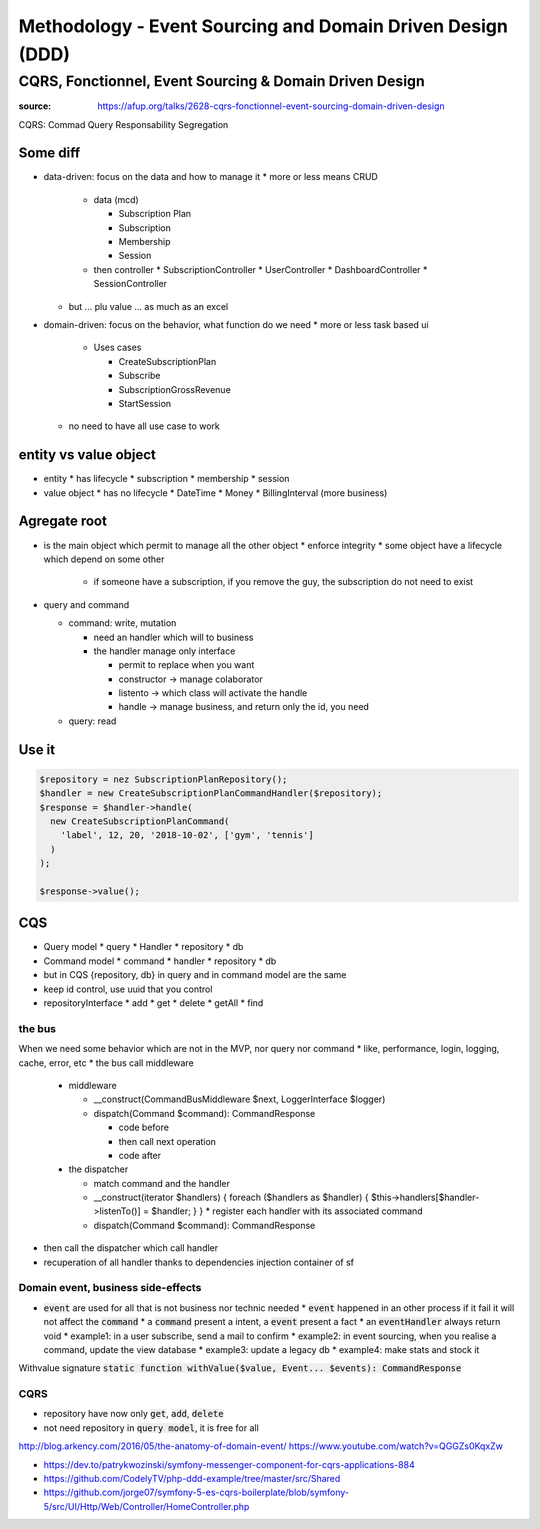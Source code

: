 Methodology - Event Sourcing and Domain Driven Design (DDD)
###########################################################

CQRS, Fonctionnel, Event Sourcing & Domain Driven Design
********************************************************

:source: https://afup.org/talks/2628-cqrs-fonctionnel-event-sourcing-domain-driven-design

CQRS: Commad Query Responsability Segregation

Some diff
=========

* data-driven: focus on the data and how to manage it
  * more or less means CRUD

    * data (mcd)

      * Subscription Plan
      * Subscription
      * Membership
      * Session
    * then controller
      * SubscriptionController
      * UserController
      * DashboardController
      * SessionController

  * but ... plu value ... as much as an excel

* domain-driven: focus on the behavior, what function do we need
  * more or less task based ui

    * Uses cases

      * CreateSubscriptionPlan
      * Subscribe
      * SubscriptionGrossRevenue
      * StartSession

  * no need to have all use case to work

entity vs value object
======================

* entity
  * has lifecycle
  * subscription
  * membership
  * session
* value object
  * has no lifecycle
  * DateTime
  * Money
  * BillingInterval (more business)

Agregate root
=============

* is the main object which permit to manage all the other object
  * enforce integrity
  * some object have a lifecycle which depend on some other

    * if someone have a subscription, if you remove the guy, the subscription do not need to exist

* query and command

  * command: write, mutation

    * need an handler which will to business
    * the handler manage only interface

      * permit to replace when you want
      * constructor -> manage colaborator
      * listento -> which class will activate the handle
      * handle -> manage business, and return only the id, you need 
  * query: read

Use it
======

.. code-block:: php

    $repository = nez SubscriptionPlanRepository();
    $handler = new CreateSubscriptionPlanCommandHandler($repository);
    $response = $handler->handle(
      new CreateSubscriptionPlanCommand(
        'label', 12, 20, '2018-10-02', ['gym', 'tennis']
      )
    );

    $response->value();

CQS
===

* Query model
  * query
  * Handler
  * repository
  * db
* Command model
  * command
  * handler
  * repository
  * db
* but in CQS {repository, db} in query and in command model are the same
* keep id control, use uuid that you control
* repositoryInterface
  * add
  * get
  * delete
  * getAll
  * find

the bus
-------

When we need some behavior which are not in the MVP, nor query nor command
* like, performance, login, logging, cache, error, etc
* the bus call middleware

  * middleware

    * __construct(CommandBusMiddleware $next, LoggerInterface $logger)
    * dispatch(Command $command): CommandResponse

      * code before
      * then call next operation
      * code after

  * the dispatcher

    * match command and the handler
    * __construct(iterator $handlers) { foreach ($handlers as $handler) { $this->handlers[$handler->listenTo()] = $handler; } }
      * register each handler with its associated command
    * dispatch(Command $command): CommandResponse

* then call the dispatcher which call handler
* recuperation of all handler thanks to dependencies injection container of sf

.. code-block:: php
    :name: dispatcher
    :caption: dispatcher

    class CommandBusDispatcher implements CommandBusMiddleware
    {
      public function __construct(iterator $handlers) {
        foreach ($handlers as $handler) {
          $this->handlers[$handler->listenTo()] = $handler;
        }
      }

      public function dispatch(Command $command): CommandResponse {
        $commandClass = get_class($command);
        $handler = $this->handlers[$commandClass];
        if ($handler == null) {
          throw new \LogicException(
            "Handler for command $commandClass not found"
          );
        }

        return $handler->handle($command);
      }
    }

.. code-block:: php
    :name: CommandBusFactory
    :caption: CommandBusFactory

    Class CommandBusFactory
    {
      static function build(
        iterable $handler,
        Logger $logger
      ): CommandBus {
        return new LoggerBusMiddleWare(
          new CommandBusDispatcher($handler),
          $logger
        );
      }
    }

.. code-block:: php
    :name: src/Kernel.php
    :caption: src/Kernel.php

    $container
      ->registerForAutoconfiguration(CommandHandler::class)
      ->addTag('ddd.command_handler')
    ;

.. code-block:: yaml
    :name: config/services.yaml
    :caption: config/services.yaml

    services:
        App\Common\Infrastructure\CommandBus:
            factory: 'App\Service\CommandBusFactory:build'
            arguments: [!tagged ddd.command_handler, @logger]
            lazy: true

.. code-block:: php
    :name: controller example
    :caption: controller example

    /**
     * Class PaymentResource
     * @Route("/plans")
     */
    class PlansResource {
      public function __construct(
        CommandBus $commandBus,
        SerializerInterface $serializer
      ) {
        $this->commandBus = $commandBus;
        $this->serializer = $serializer;
      }

      /**
       * @Route("/", method={POST})
       */
      public function create(Request $request)
      {
        $command = $this->serializer->deserialize(
          $request->getContent(),
          CreateSubscriptionPlanCommand::class,
          'json'
        );

        $response = $this->commandBus->dispatch($command);

        return Response::create($response->value(), 201);
      }
    }

.. code-block:: php
    :name: DoctrineFluchMiddleware
    :caption: DoctrineFluchMiddleware

    class DoctrineFluchMiddleware
    {
      function __construct(CommandBus $next, EntityManager $em)
      {
        $this->next = $next;
        $this->em = $em;
      }

      function dispatch(Command $command): CommandResponse
      {
        $this-em->getConnection()->beginTransaction();
        try {
          $commandResponse = $this->next->dispatch($command);
          $this->em->flush();
          $this->em->getConnection->commit();
        } catch() {
          $this->em->rollback();
        }
        return $commandResponse;
      }
    }

Domain event, business side-effects
-----------------------------------

* :code:`event` are used for all that is not business nor technic needed
  * :code:`event` happened in an other process if it fail it will not affect the :code:`command`
  * a :code:`command` present a intent, a :code:`event` present a fact
  * an :code:`eventHandler` always return void
  * example1: in a user subscribe, send a mail to confirm
  * example2: in event sourcing, when you realise a command, update the view database
  * example3: update a legacy db
  * example4: make stats and stock it

.. code-block:: php
    :name: event example
    :caption: event example

    namespace App\Membership\Domain;

    class MemberJoined implement Event
    {
      public $newMemberId;
      public $chosenPlanId;

      public __construct(Uuid $newMemberId, Uuid $chosenPlanId)
      {
        $this->newMemberId = $newMemberId;
        $this->chosenPlanId = $chosenPlanId;
      }
    }

.. code-block:: php
    :name: handler
    :caption: handler

    class JoinMembershipCommandHandler implements CommandHandler
    {
      public function handle(Command $command): CommandResponse
      {
        /* ... */
        return CommandResponse::withValue(
          $membership->id(),
          new MemberJoined($membership->id(), $plan->id())
        );
      }
    }

Withvalue signature
:code:`static function withValue($value, Event... $events): CommandResponse`

.. code-block:: php
    :name: event handler
    :caption: event handler

    class SendWelcomeMailOnMemberJoined implements EventHandler
    {
      public function __construct(
        Mailer $mailer,
        SubscriptionPlanRepository $planRepository,
        MemberRepository $memberRepository
      ) { /* ... */ }

      public function handle(MemberJoined $event): void
      {
        $member = $this->memberRepository->get($event->memberId);
        $plan = $this->memberRepository->get($event->choosenPlanId);

        $message = "Hello .$member->firstname(), welcome in SportLand We hope you'll ennjoy your $plan->name() subscription";

        $mailer->send($member->email(), $message);
      }

      public function listenTo(): string
      {
        return MemberJoined::class;
      }
    }

.. code-block:: php
    :name: event dispatcher middleware
    :caption: event dispatcher middleware

    class EventDispatcherBusMiddleware implements CommandBusMiddleware
    {
      public function __construct(CommandBus $next, EventBus $eventBus)
      { /* ... */ }

      public function dispatch(Command $command): CommandResponse
      {
        $commandResponse = $this->bus->dispatch($command);
        if ($commandResponse->hasEvents()) {
          foreach ($commandResponse->events() as $event) {
            $this->eventBus->dispatch($event);
          }
        }
        return $commandResponse;
      }
    }

.. code-block:: php
    :name: event dispatcher
    :caption: event dispatcher

    class EventBus implements \App\Common\DDD\EventBus
    {
      public function __construct(iterable $handlers)
      {
        foreach ($handlers as $handler) {
          $this->handlers[] = $handler;
        }
      }

      public function dispatch(Event $event):void
      {
        $eventClass = get_class($event);
        $matchingHandlers = array_filter(
          $this->handlers,
          function($handler) use ($eventClass) {
            return $handler->listenTo() === $eventClass;
          }
        )

        foreach ($matchingHandlers as $handler) {
          $handler->handle($event);
        }
      }
    }

CQRS
----

* repository have now only :code:`get`, :code:`add`, :code:`delete`
* not need repository in :code:`query model`, it is free for all

.. code-block:: php
    :name: exemple repository, implements with doctrine
    :caption: exemple repository, implements with doctrine

    class BasketDoctrine implements Repository
    {
      public function __construct(EntityManagerInterface $em)
      {
        $this->em = $em;
      }

      public function get(Uuid $uuid): Basket
      {
        $data = $this->em
          ->getRepository(Basket::class)
          ->find($uuid)
        ;
        if ($data === null) {
          throw new EntityNotFoundException();
        }

        return Basket::mapFromDoctrine($data);
      }

      public function add(Basket $data): void
      {
        $this->em->merge(Basket::mapFromPayment($data));
      }
    }

.. code-block:: php
    :name: query handler
    :caption: query handler

    class FindActiveSubscriptionPlansQueryHandler
    {
      private $connection;

      public function __construct(EntityManagerInterface $em)
      {
        $this->em = $em;
      }

      public function handle(Query $query): array {
        $query = $this->em->query("SELECT NEW SubscriptionViewModel(s.name, s.prive) FROM Subscription s");
        return $query->getResult();
      }

      public function listenTo(): string {
        return FindAllActiveSubscriptionPlansQuery::class;
      }
    }

http://blog.arkency.com/2016/05/the-anatomy-of-domain-event/
https://www.youtube.com/watch?v=QGGZs0KqxZw

* https://dev.to/patrykwozinski/symfony-messenger-component-for-cqrs-applications-884
* https://github.com/CodelyTV/php-ddd-example/tree/master/src/Shared
* https://github.com/jorge07/symfony-5-es-cqrs-boilerplate/blob/symfony-5/src/UI/Http/Web/Controller/HomeController.php
